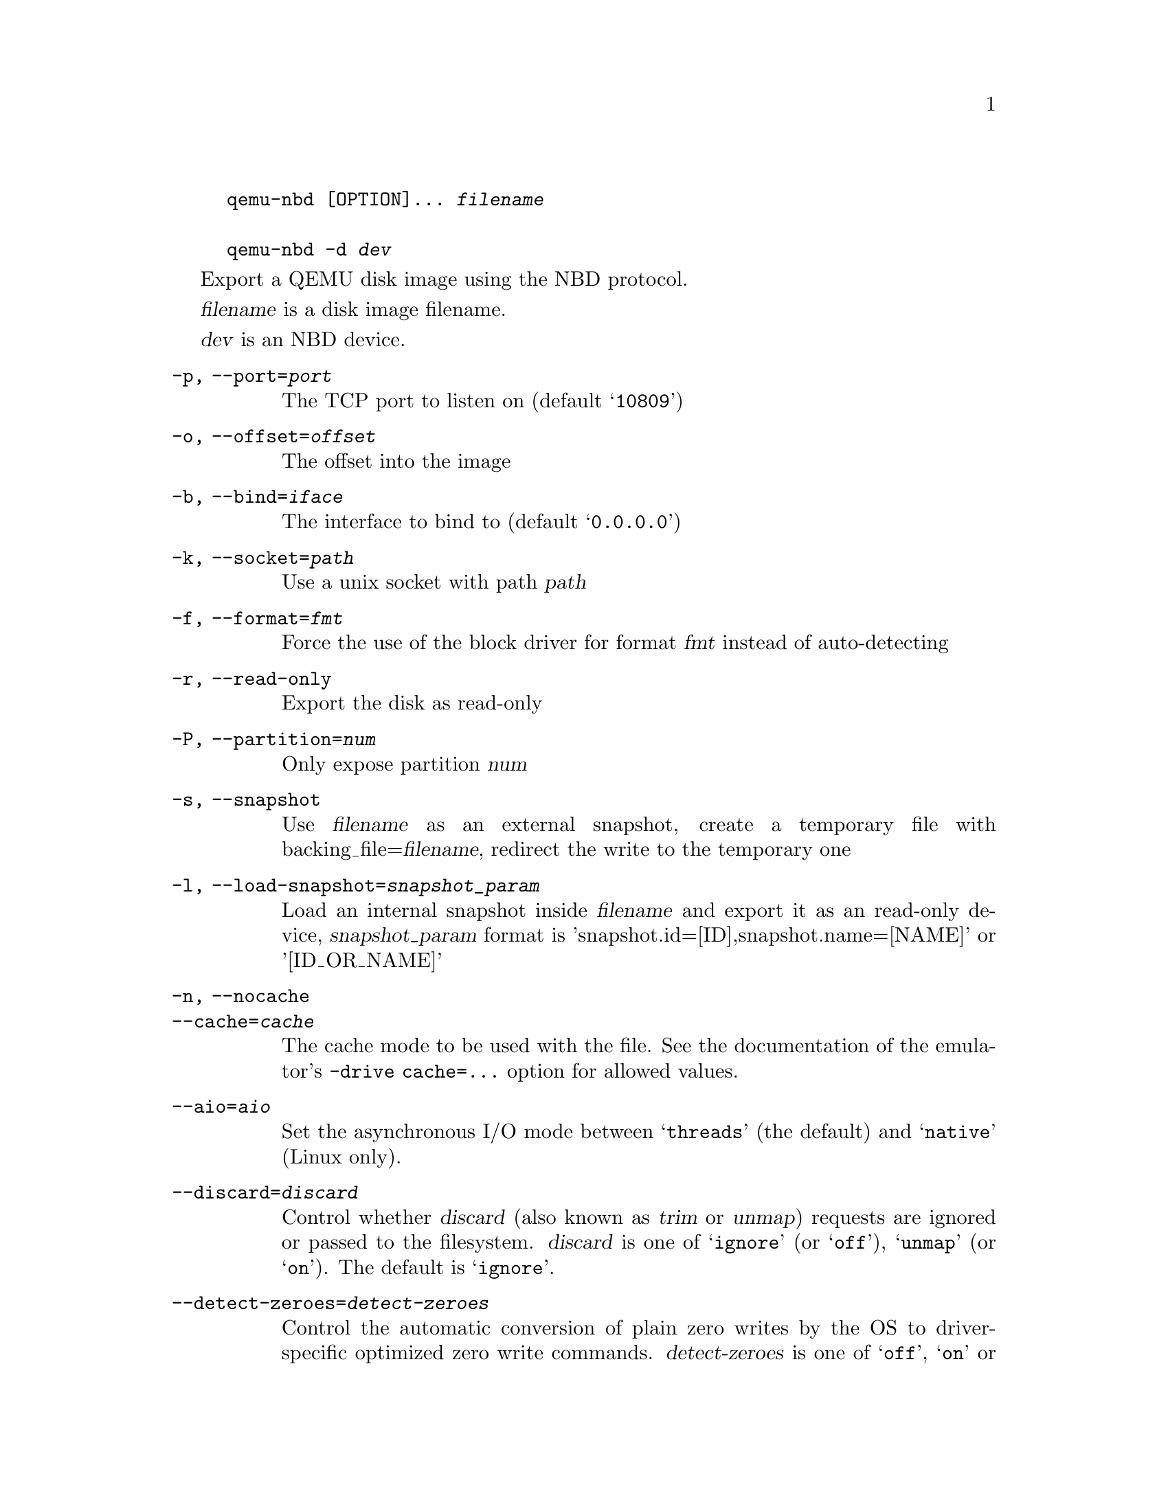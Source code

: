 @example
@c man begin SYNOPSIS
@command{qemu-nbd} [OPTION]... @var{filename}

@command{qemu-nbd} @option{-d} @var{dev}
@c man end
@end example

@c man begin DESCRIPTION

Export a QEMU disk image using the NBD protocol.

@c man end

@c man begin OPTIONS
@var{filename} is a disk image filename.

@var{dev} is an NBD device.

@table @option
@item -p, --port=@var{port}
The TCP port to listen on (default @samp{10809})
@item -o, --offset=@var{offset}
The offset into the image
@item -b, --bind=@var{iface}
The interface to bind to (default @samp{0.0.0.0})
@item -k, --socket=@var{path}
Use a unix socket with path @var{path}
@item -f, --format=@var{fmt}
Force the use of the block driver for format @var{fmt} instead of
auto-detecting
@item -r, --read-only
Export the disk as read-only
@item -P, --partition=@var{num}
Only expose partition @var{num}
@item -s, --snapshot
Use @var{filename} as an external snapshot, create a temporary
file with backing_file=@var{filename}, redirect the write to
the temporary one
@item -l, --load-snapshot=@var{snapshot_param}
Load an internal snapshot inside @var{filename} and export it
as an read-only device, @var{snapshot_param} format is
'snapshot.id=[ID],snapshot.name=[NAME]' or '[ID_OR_NAME]'
@item -n, --nocache
@itemx --cache=@var{cache}
The cache mode to be used with the file.  See the documentation of
the emulator's @code{-drive cache=...} option for allowed values.
@item --aio=@var{aio}
Set the asynchronous I/O mode between @samp{threads} (the default)
and @samp{native} (Linux only).
@item --discard=@var{discard}
Control whether @dfn{discard} (also known as @dfn{trim} or @dfn{unmap})
requests are ignored or passed to the filesystem.  @var{discard} is one of
@samp{ignore} (or @samp{off}), @samp{unmap} (or @samp{on}).  The default is
@samp{ignore}.
@item --detect-zeroes=@var{detect-zeroes}
Control the automatic conversion of plain zero writes by the OS to
driver-specific optimized zero write commands.  @var{detect-zeroes} is one of
@samp{off}, @samp{on} or @samp{unmap}.  @samp{unmap}
converts a zero write to an unmap operation and can only be used if
@var{discard} is set to @samp{unmap}.  The default is @samp{off}.
@item -c, --connect=@var{dev}
Connect @var{filename} to NBD device @var{dev}
@item -d, --disconnect
Disconnect the device @var{dev}
@item -e, --shared=@var{num}
Allow up to @var{num} clients to share the device (default @samp{1})
@item -t, --persistent
Don't exit on the last connection
@item -v, --verbose
Display extra debugging information
@item -h, --help
Display this help and exit
@item -V, --version
Display version information and exit
@end table

@c man end

@ignore

@setfilename qemu-nbd
@settitle QEMU Disk Network Block Device Server

@c man begin AUTHOR
Copyright (C) 2006 Anthony Liguori <anthony@codemonkey.ws>.
This is free software; see the source for copying conditions.  There is NO
warranty; not even for MERCHANTABILITY or FITNESS FOR A PARTICULAR PURPOSE.
@c man end

@c man begin SEEALSO
qemu(1), qemu-img(1)
@c man end

@end ignore

